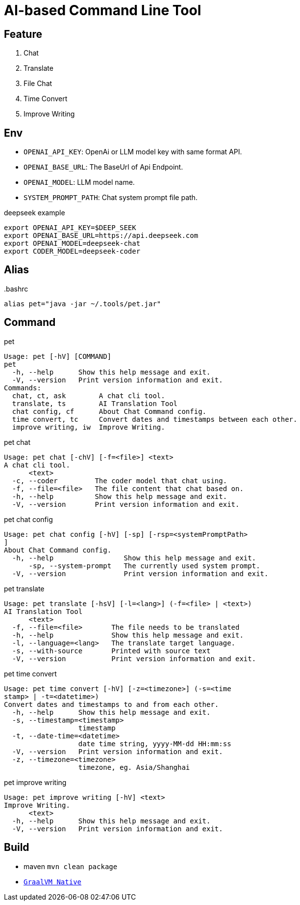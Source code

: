 = AI-based Command Line Tool

== Feature

1. Chat
2. Translate
3. File Chat
4. Time Convert
5. Improve Writing

== Env

* `OPENAI_API_KEY`: OpenAi or LLM model key with same format API.
* `OPENAI_BASE_URL`: The BaseUrl of Api Endpoint.
* `OPENAI_MODEL`: LLM model name.
* `SYSTEM_PROMPT_PATH`: Chat system prompt file path.

.deepseek example
[,bash]
----
export OPENAI_API_KEY=$DEEP_SEEK
export OPENAI_BASE_URL=https://api.deepseek.com
export OPENAI_MODEL=deepseek-chat
export CODER_MODEL=deepseek-coder
----

== Alias

..bashrc
[,bash]
----
alias pet="java -jar ~/.tools/pet.jar"
----

== Command

.pet
[,bash]
----
Usage: pet [-hV] [COMMAND]
pet
  -h, --help      Show this help message and exit.
  -V, --version   Print version information and exit.
Commands:
  chat, ct, ask        A chat cli tool.
  translate, ts        AI Translation Tool
  chat config, cf      About Chat Command config.
  time convert, tc     Convert dates and timestamps between each other.
  improve writing, iw  Improve Writing.
----

.pet chat
[, bash]
----
Usage: pet chat [-chV] [-f=<file>] <text>
A chat cli tool.
      <text>
  -c, --coder         The coder model that chat using.
  -f, --file=<file>   The file content that chat based on.
  -h, --help          Show this help message and exit.
  -V, --version       Print version information and exit.
----

.pet chat config
[,bash]
----
Usage: pet chat config [-hV] [-sp] [-rsp=<systemPromptPath>
]
About Chat Command config.
  -h, --help                 Show this help message and exit.
      -sp, --system-prompt   The currently used system prompt.
  -V, --version              Print version information and exit.
----

.pet translate
[,bash]
----
Usage: pet translate [-hsV] [-l=<lang>] (-f=<file> | <text>)
AI Translation Tool
      <text>
  -f, --file=<file>       The file needs to be translated
  -h, --help              Show this help message and exit.
  -l, --language=<lang>   The translate target language.
  -s, --with-source       Printed with source text
  -V, --version           Print version information and exit.
----

.pet time convert
[,bash]
----
Usage: pet time convert [-hV] [-z=<timezone>] (-s=<time
stamp> | -t=<datetime>)
Convert dates and timestamps to and from each other.
  -h, --help      Show this help message and exit.
  -s, --timestamp=<timestamp>
                  timestamp
  -t, --date-time=<datetime>
                  date time string, yyyy-MM-dd HH:mm:ss
  -V, --version   Print version information and exit.
  -z, --timezone=<timezone>
                  timezone, eg. Asia/Shanghai
----

.pet improve writing
[,bash]
----
Usage: pet improve writing [-hV] <text>
Improve Writing.
      <text>
  -h, --help      Show this help message and exit.
  -V, --version   Print version information and exit.
----

== Build
* maven `mvn clean package`
* https://docs.spring.io/spring-boot/reference/native-image/index.html[`GraalVM Native`]

